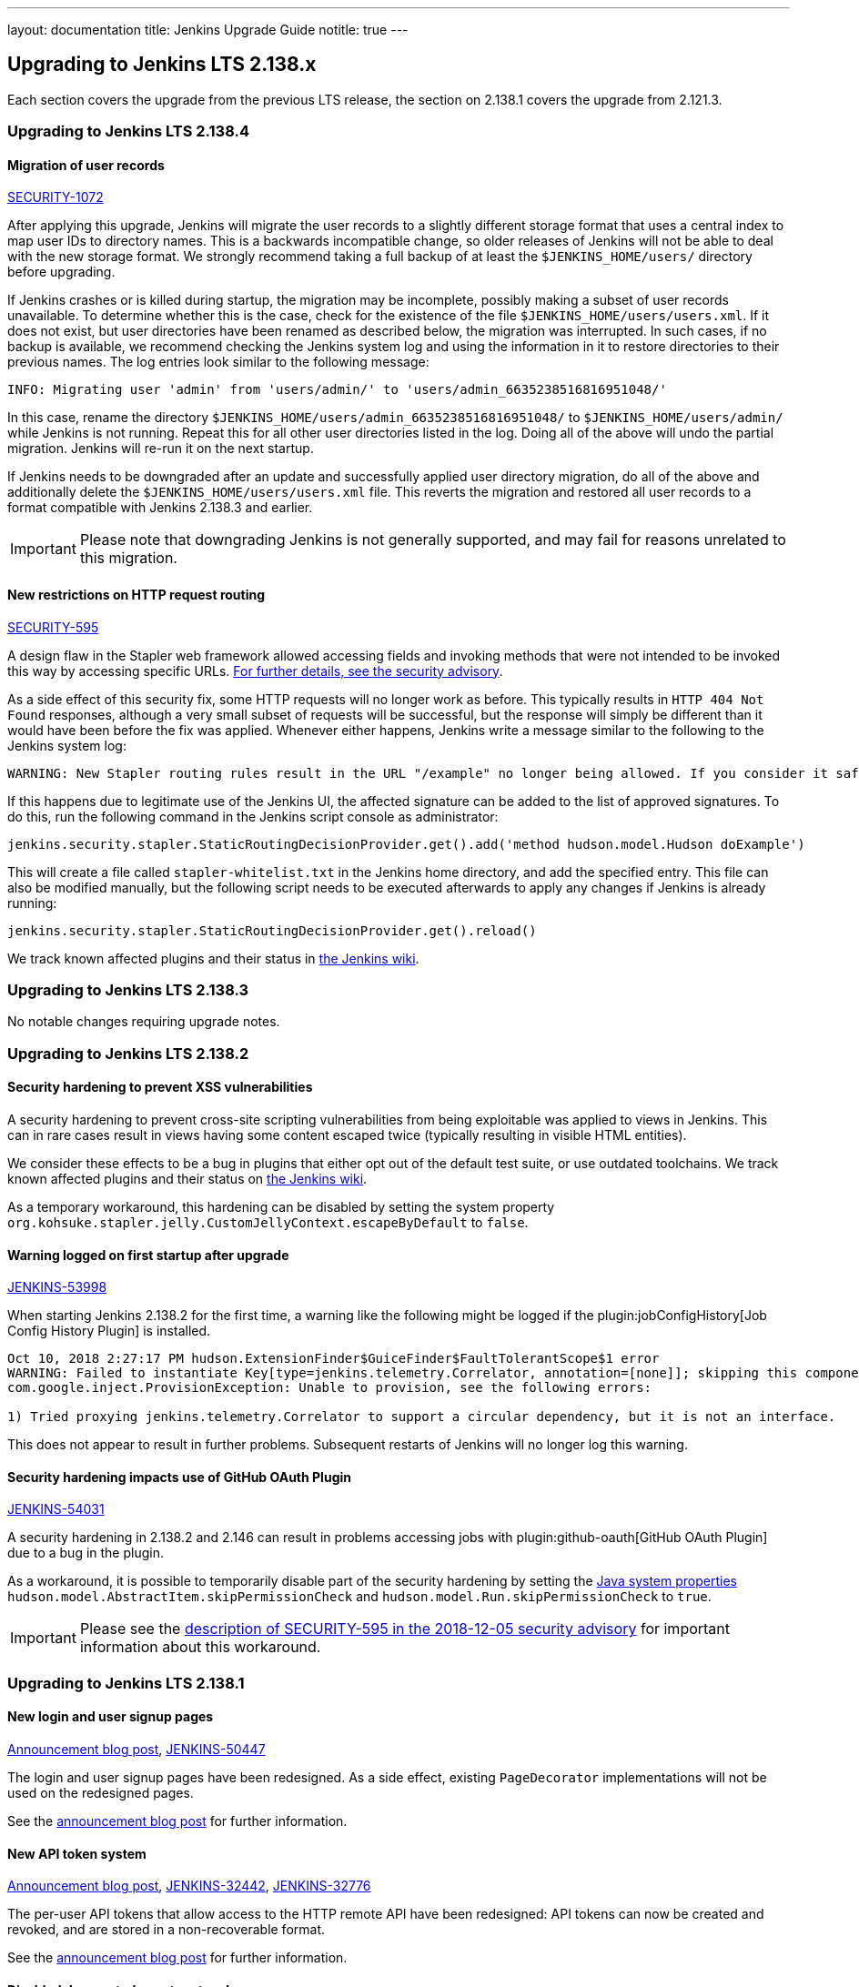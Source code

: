 ---
layout: documentation
title:  Jenkins Upgrade Guide
notitle: true
---

== Upgrading to Jenkins LTS 2.138.x

Each section covers the upgrade from the previous LTS release, the section on 2.138.1 covers the upgrade from 2.121.3.

=== Upgrading to Jenkins LTS 2.138.4

[#SECURITY-1072]
==== Migration of user records

link:/security/advisory/2018-12-05/#SECURITY-1072[SECURITY-1072]

After applying this upgrade, Jenkins will migrate the user records to a slightly different storage format that uses a central index to map user IDs to directory names.
This is a backwards incompatible change, so older releases of Jenkins will not be able to deal with the new storage format.
We strongly recommend taking a full backup of at least the `$JENKINS_HOME/users/` directory before upgrading.

If Jenkins crashes or is killed during startup, the migration may be incomplete, possibly making a subset of user records unavailable.
To determine whether this is the case, check for the existence of the file `$JENKINS_HOME/users/users.xml`.
If it does not exist, but user directories have been renamed as described below, the migration was interrupted.
In such cases, if no backup is available, we recommend checking the Jenkins system log and using the information in it to restore directories to their previous names.
The log entries look similar to the following message:

----
INFO: Migrating user 'admin' from 'users/admin/' to 'users/admin_6635238516816951048/'
----

In this case, rename the directory `$JENKINS_HOME/users/admin_6635238516816951048/` to `$JENKINS_HOME/users/admin/` while Jenkins is not running.
Repeat this for all other user directories listed in the log.
Doing all of the above will undo the partial migration.
Jenkins will re-run it on the next startup.

If Jenkins needs to be downgraded after an update and successfully applied user directory migration, do all of the above and additionally delete the `$JENKINS_HOME/users/users.xml` file.
This reverts the migration and restored all user records to a format compatible with Jenkins 2.138.3 and earlier.

IMPORTANT: Please note that downgrading Jenkins is not generally supported, and may fail for reasons unrelated to this migration.


[#SECURITY-595]
==== New restrictions on HTTP request routing

link:/security/advisory/2018-12-05/#SECURITY-595[SECURITY-595]

A design flaw in the Stapler web framework allowed accessing fields and invoking methods that were not intended to be invoked this way by accessing specific URLs.
link:/security/advisory/2018-12-05/#SECURITY-595[For further details, see the security advisory].

As a side effect of this security fix, some HTTP requests will no longer work as before.
This typically results in `HTTP 404 Not Found` responses, although a very small subset of requests will be successful, but the response will simply be different than it would have been before the fix was applied.
Whenever either happens, Jenkins write a message similar to the following to the Jenkins system log:

----
WARNING: New Stapler routing rules result in the URL "/example" no longer being allowed. If you consider it safe to use, add the following to the whitelist: "method hudson.model.Hudson doExample". Learn more: https://jenkins.io/redirect/stapler-routing
----

If this happens due to legitimate use of the Jenkins UI, the affected signature can be added to the list of approved signatures.
To do this, run the following command in the Jenkins script console as administrator:

----
jenkins.security.stapler.StaticRoutingDecisionProvider.get().add('method hudson.model.Hudson doExample')
----

This will create a file called `stapler-whitelist.txt` in the Jenkins home directory, and add the specified entry.
This file can also be modified manually, but the following script needs to be executed afterwards to apply any changes if Jenkins is already running:

----
jenkins.security.stapler.StaticRoutingDecisionProvider.get().reload()
----

We track known affected plugins and their status in link:https://wiki.jenkins.io/display/JENKINS/Plugins+affected+by+the+SECURITY-595+fix[the Jenkins wiki].

=== Upgrading to Jenkins LTS 2.138.3

No notable changes requiring upgrade notes.

=== Upgrading to Jenkins LTS 2.138.2

==== Security hardening to prevent XSS vulnerabilities

A security hardening to prevent cross-site scripting vulnerabilities from being exploitable was applied to views in Jenkins.
This can in rare cases result in views having some content escaped twice (typically resulting in visible HTML entities).

We consider these effects to be a bug in plugins that either opt out of the default test suite, or use outdated toolchains.
We track known affected plugins and their status on https://wiki.jenkins.io/display/JENKINS/Plugins+affected+by+2018-10-10+Stapler+security+hardening[the Jenkins wiki].

As a temporary workaround, this hardening can be disabled by setting the system property `org.kohsuke.stapler.jelly.CustomJellyContext.escapeByDefault` to `false`.

==== Warning logged on first startup after upgrade

https://issues.jenkins-ci.org/browse/JENKINS-53998[JENKINS-53998]

When starting Jenkins 2.138.2 for the first time, a warning like the following might be logged if the plugin:jobConfigHistory[Job Config History Plugin] is installed.

----
Oct 10, 2018 2:27:17 PM hudson.ExtensionFinder$GuiceFinder$FaultTolerantScope$1 error
WARNING: Failed to instantiate Key[type=jenkins.telemetry.Correlator, annotation=[none]]; skipping this component
com.google.inject.ProvisionException: Unable to provision, see the following errors:

1) Tried proxying jenkins.telemetry.Correlator to support a circular dependency, but it is not an interface.
----

This does not appear to result in further problems.
Subsequent restarts of Jenkins will no longer log this warning.

==== Security hardening impacts use of GitHub OAuth Plugin

https://issues.jenkins-ci.org/browse/JENKINS-54031[JENKINS-54031]

A security hardening in 2.138.2 and 2.146 can result in problems accessing jobs with plugin:github-oauth[GitHub OAuth Plugin] due to a bug in the plugin.

As a workaround, it is possible to temporarily disable part of the security hardening by setting the https://wiki.jenkins.io/display/JENKINS/Features+controlled+by+system+properties[Java system properties] `hudson.model.AbstractItem.skipPermissionCheck` and `hudson.model.Run.skipPermissionCheck` to `true`.

IMPORTANT: Please see the link:/security/advisory/2018-12-05/#SECURITY-595[description of SECURITY-595 in the 2018-12-05 security advisory] for important information about this workaround.

=== Upgrading to Jenkins LTS 2.138.1

==== New login and user signup pages

link:/blog/2018/06/27/new-login-page/[Announcement blog post],
https://issues.jenkins-ci.org/browse/JENKINS-50447[JENKINS-50447]

The login and user signup pages have been redesigned.
As a side effect, existing `PageDecorator` implementations will not be used on the redesigned pages.

See the link:/blog/2018/06/27/new-login-page/[announcement blog post] for further information.


==== New API token system

link:/blog/2018/07/02/new-api-token-system/[Announcement blog post],
https://issues.jenkins-ci.org/browse/JENKINS-32442[JENKINS-32442],
https://issues.jenkins-ci.org/browse/JENKINS-32776[JENKINS-32776]

The per-user API tokens that allow access to the HTTP remote API have been redesigned:
API tokens can now be created and revoked, and are stored in a non-recoverable format.

See the link:/blog/2018/07/02/new-api-token-system/[announcement blog post] for further information.


==== Disabled deprecated agent protocols

https://issues.jenkins-ci.org/browse/JENKINS-48480[JENKINS-48480]

The deprecated Jenkins CLI Protocol versions 1 and 2, and Java Web Start Agent Protocol versions 1, 2, and 3 have been disabled.

If you still use these protocols (e.g. remoting-based CLI, or old `slave.jar` files on agents), you need to re-enable these protocols after upgrade, or upgrade the clients.
The same recommendations as in link:https://jenkins.io/doc/upgrade-guide/2.121/#remoting-update[the 2.121.x upgrade guide for remoting changes] apply here.

==== Require GNU C Library 2.7 or above on Unix systems

jira:JENKINS-52771[]

Starting from this version, Jenkins requires link:https://www.gnu.org/software/libc/[GNU C Library] version 2.7 or above.
It makes some Linux distributions unsupported, in particular RHEL 5 and CentOS 5.
See jira:JENKINS-53924[] and jira:JENKINS-53832[] for more info.
